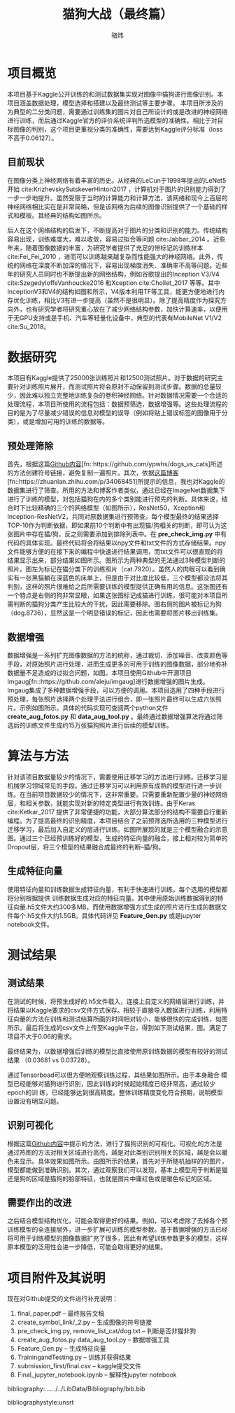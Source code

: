 #+TITLE: 猫狗大战（最终篇）
#+AUTHOR: 骆炜
#+LATEX_COMPILER: xelatex
#+LATEX_CLASS_OPTIONS: [a4paper,11pt]
#+LATEX_HEADER: \usepackage{ctex}
#+LATEX_HEADER: \setCJKmainfont{SimSun}
#+OPTIONS: tex:t
#+OPTIONS: ^:{}

* 项目概览
本项目基于Kaggle公开训练的和测试数据集实现对图像中猫狗进行图像识别。本项目涵盖数据处理，模型选择和搭建以及最终测试等主要步骤。
本项目所涉及的为典型的二分类问题，需要通过训练集的图片对自己所设计的或是改进的神经网络进行训练，而后通过Kaggle官方的评价系统评判所选模型的准确性。相比于对目标图像的判别，这个项目更重视分类的准确性，需要达到Kaggle评分标准（loss不高于0.06127）。

** 目前现状
   在图像分类上神经网络有着丰富的历史。从经典的LeCun于1998年提出的LeNet5开始 cite:KrizhevskySutskeverHinton2017 ，计算机对于图片的识别能力得到了一步一步地提升。虽然受限于当时的计算能力和计算方法，该网络和现今上百层的神经网络相比实在是非常简略，但是该网络为后续的图像识别提供了一个基础的样式和模板。其经典的结构如图\ref{fig:lenet5}所示。
   
   \begin{figure}[htb]
   \centering
   \includegraphics[scale=0.4]{./figure/lenet5.png}
   \caption{LeNet5 经典网络结构}
   \label{fig:lenet5}
   \end{figure}

   后人在这个网络结构的启发下，不断提高对于图片的分类和识别的能力。传统结构容易出现，训练难度大，难以收敛，容易过拟合等问题 cite:Jabbar_2014 。近些年来，随着图像数据的丰富，为研究学者提供了充足的带标记的训练样本 cite:Fei_Fei_2010 ，进而可以训练越来越复杂而性能强大的神经网络。此外，传统的网络在深度不断加深的情况下，容易出现梯度消失、准确率不高等问题。近些年的研究人员同时也不断提出新的网络结构，例如谷歌提出的Inception V3/V4 cite:SzegedyIoffeVanhoucke2016 和Xception cite:Chollet_2017 等等。其中InceptionV3和V4的结构如图\ref{fig:inceptionV3}和\ref{fig:inceptionV4}所示，V4版本利用TF等工具，能更方便地进行内存优化训练，相比V3有进一步提高（虽然不是很明显）。除了提高精度作为探究方向外，也有研究学者将研究重心放在了减少网络结构参数，加快计算速率，以便用于无GPU支持或是手机、汽车等轻量化设备中，典型的代表有MobileNet V1/V2 cite:Su_2018。

    \begin{figure}[htb]
   \centering
   \includegraphics[scale=0.2]{./figure/inception_v3.png}
   \caption{Inception V3单元结构}
   \label{fig:inceptionV3}
   \end{figure}
   
    \begin{figure}[htb]
   \centering
   \includegraphics[scale=0.4]{./figure/inception_v4.jpg}
   \caption{Inception V4单元结构(B模块)}
   \label{fig:inceptionV4}
   \end{figure}


* 数据研究
  本项目有Kaggle提供了25000张训练照片和12500测试照片。对于数据的研究主要针对训练照片展开，而测试照片将会原封不动保留到测试步骤。数据的总量较少，因此难以独立完整地训练复杂的卷积神经网络。针对数据情况需要一个合适的处理流程，本项目所使用的流程包括：数据预筛选，数据增强等。这些处理流程的目的是为了尽量减少错误的信息对模型的误导（例如将贴上错误标签的图像用于分类），或是增加可用的训练的数据等。

** 预处理筛除
首先，根据这篇[[https://github.com/ypwhs/dogs_vs_cats][Github内容]][fn::https://github.com/ypwhs/dogs_vs_cats]所述的方法创建符号链接，避免复制一遍照片。其次，依据[[https://zhuanlan.zhihu.com/p/34068451][这篇博客]][fn::https://zhuanlan.zhihu.com/p/34068451]所提示的信息，我也对Kaggle的数据集进行了筛查。所用的方法和博客作者类似，通过已经在ImageNet数据集下进行了训练的模型，对包括猫狗在内的多个类别能进行预先的判断。具体来说，结合时下比较精确的三个的网络模型（如图\ref{fig:keras}所示），ResNet50，Xception和Inception-ResNetV2，共同对原数据集进行预筛查。每个模型最终的结果选择TOP-10作为判断依据，即如果前10个判断中有出现猫/狗相关的判断，即可认为这张图片中存在猫/狗，反之则需要添加到排除列表中。在 *pre_check_img.py* 中有代码的具体实现。最终代码将会将结果以npy文件和txt文件的方式存储结果。npy文件能够方便的在接下来的编程中快速进行结果调用，而txt文件可以很直观的将结果显示出来，部分结果如图\ref{fig:remove}所示。图\ref{fig:missfigure}所示为两种典型的无法通过3种模型判断的照片。图\ref{fig:missfigure}左为标记在猫分类下的训练照片（cat.7920）。虽然人的肉眼可以看到确实有一张黑猫躺在深蓝色的床单上，但是由于对比度比较低，三个模型都没法将其判别，这样的照片很难给之后所需要训练的模型提供正确有用的信息。这张图还有一个特点是右侧的狗非常显眼，如果这张图标记成猫进行训练，很可能对本项目所需判断的猫狗分类产生比较大的干扰，因此需要移除。图\ref{fig:missfigure}右侧的图片被标记为狗（dog.8736），显然这是一个明显错误的标记，因此也需要将图片移出训练集。

   \begin{figure}[htb]
   \centering
   \includegraphics[scale=0.55]{./figure/keras.png}
   \caption{当前Keras提供的基于ImageNet训练模型排名}
   \label{fig:keras}
   \end{figure}


\begin{figure}[htb]
\centering
\includegraphics[scale=0.55]{./figure/removelist.png}
\caption{部分需要移除的照片列表}
\label{fig:remove}
\end{figure}

\begin{figure}[htb]
\centering
\subfigure{
\includegraphics[scale=0.4]{./figure/cat.7920.jpg}
\label{fig:miss1}
}
\subfigure{
\includegraphics[scale=0.4]{./figure/dog.8736.jpg}
\label{fig:miss2}
}
\caption{被移除的部分照片示例}
\label{fig:missfigure}
\end{figure}

** 数据增强
数据增强是一系列扩充图像数据的方法的统称，通过裁切、添加噪音、改变颜色等手段，对原始照片进行处理，进而生成更多的可用于训练的图像数据，部分地弥补数据量不足造成的过拟合问题，如图\ref{fig:imgaug}。本项目使用Github中开源项目Imgaug[fn::https://github.com/aleju/imgaug]进行数据增强的图片生成。Imgaug集成了多种数据增强手段，可以方便的调用。本项目选用了四种手段进行预处理，每张照片选择两个处理手法进行组合，即一张照片最终可以生成六张照片。示例如图\ref{fig:cats}所示。具体的代码实现可查阅两个python文件 *create_aug_fotos.py* 和 *data_aug_tool.py* 。最终通过数据增强算法将通过筛选后的训练文件生成约15万张猫狗照片进行后续的模型训练。

\begin{figure}[htb]
\centering
\includegraphics[scale=0.6]{./figure/tuxiang.png}
\caption{数据增强常用的手法}
\label{fig:imgaug}
\end{figure}

\begin{figure}[htb]
\centering
\subfigure{
\includegraphics[scale=0.4]{./figure/cat1.jpg}
\label{fig:cat1}
}
\subfigure{
\includegraphics[scale=0.4]{./figure/cat2.jpg}
\label{fig:cat2}
}
\subfigure{
\includegraphics[scale=0.4]{./figure/cat3.jpg}
\label{fig:cat3}
}
\subfigure{
\includegraphics[scale=0.4]{./figure/cat4.jpg}
\label{fig:cat4}
}
\subfigure{
\includegraphics[scale=0.4]{./figure/cat5.jpg}
\label{fig:cat5}
}
\subfigure{
\includegraphics[scale=0.4]{./figure/cat6.jpg}
\label{fig:cat6}
}
\caption{Imgaug处理结果}
\label{fig:cats}
\end{figure}


* 算法与方法
  针对该项目数据量较少的情况下，需要使用迁移学习的方法进行训练。迁移学习是机械学习领域常见的手段。通过迁移学习可以利用原有成熟的模型进行进一步训练。在当前项目数据较少的情况下，这非常重要。只需要重新配置少量的神经网络层，和相关参数，就能实现对新的特定类型进行有效训练。由于Keras cite:Ketkar_2017 提供了非常便捷的功能，大部分算法部分的结构不需要自行重新编程。为了提高最终的识别精度，本项目结合了之前预筛选所选用的三种模型进行迁移学习，最后加入自定义的层进行训练。如图\ref{fig:selfmodel}所展现的就是三个模型融合的示意图。通过三个已经预训练好的模型，生成的特征向量的融合，接上相对较为简单的Dropout层，将三个模型的结果融合成最终的判断--猫/狗。

\begin{figure}[htb]
\centering
\includegraphics[scale=0.38]{./figure/eg.png}
\caption{自定义的模型结构示意图}
\label{fig:selfmodel}
\end{figure}

** 生成特征向量
   使用特征向量和训练数据生成特征向量，有利于快速进行训练。每个选用的模型都将分别根据提供 训练数据生成对应的特征向量。其中使用原始训练数据得到的特征向量.h5文件大约300多MB，而使用数据增强方式生成的照片进行生成的数据文件每个.h5文件大约1.5GB。具体代码详见 *Feature_Gen.py* 或是jupyter notebook文件。

* 测试结果
** 测试结果
   在测试的时候，将预生成好的.h5文件载入，连接上自定义的网络层进行训练，并将结果以Kaggle要求的csv文件方式保存。相较于直接导入数据进行训练，利用特征向量的方法在训练和测试结算所画的时间相对较小，能够很快的完成训练，如图所示。最后将生成的csv文件上传至Kaggle平台，得到如下测试结果，图\ref{fig:kaggle}。满足了项目不大于0.06的需求。

\begin{figure}[htb]
\centering
\includegraphics[scale=0.25]{./figure/record.png}
\caption{Kaggle测试结果}
\label{fig:kaggle}
\end{figure}

最终结果为，以数据增强后训练的模型比直接使用原训练数据的模型有较好的测试结果
（0.03681 vs 0.03728）。

通过Tensorboad可以很方便地观察训练过程，其结果如图\ref{fig:tb}所示。由于本身融合
模型已经能够对猫狗进行识别，因此训练的时候起始精度已经非常高，通过较少epoch的训
练，已经能够达到很高精度。整体训练精度变化符合预期，说明模型设置没有明显问题。

\begin{figure}[htb]
\centering
\subfigure{
\includegraphics[scale=0.4]{./figure/acc.png}
\label{fig:tb1}
}
\subfigure{
\includegraphics[scale=0.4]{./figure/loss.png}
\label{fig:tb2}
}
\subfigure{
\includegraphics[scale=0.4]{./figure/valacc.png}
\label{fig:tb3}
}
\subfigure{
\includegraphics[scale=0.4]{./figure/valloss.png}
\label{fig:tb4}
}
\caption{通过Tensorboard观察的训练过程}
\label{fig:tb}
\end{figure}

** 识别可视化
根据这篇[[https://github.com/ypwhs/dogs_vs_cats][Github内容]]中提示的方法，进行了猫狗识别的可视化。可视化的方法是通过热图的方法对相关区域进行高亮，越是对此类别识别相关的区域，越是会以暖色来显示。具体效果如图\ref{fig:hm}所示。由图所示的结果，首先对于所随机抽样的的图片，模型都能做到准确识别。其次，通过观察我们可以发现，基本上模型用于判断是猫还是狗的区域是猫狗的脸部特征，也就是图片中庸红色或是暖色标记的区域。

\begin{figure}[htb]
\centering
\includegraphics[scale=0.45]{./figure/heatmap.png}
\caption{识别可视化热图}
\label{fig:hm}
\end{figure}

** 需要作出的改进
之后结合模型结构优化，可能会取得更好的结果。例如，可以考虑除了去掉各个预训练模型的全连接层外，进一步扩展可训练的模型参数。基于数据增强的方法已经将可用于训练模型的图像数据扩充了很多，因此有希望训练参数更多的模型，这样原本模型的泛用性会进一步降低，可能会取得更好的结果。

* 项目附件及其说明

现在对Github提交的文件进行补充说明： 
1. final_paper.pdf -- 最终报告文稿
2. create_symbol_link/_2.py -- 生成图像的符号链接
3. pre_check_img.py, remove_list_cat/dog.txt -- 判断是否非猫非狗
4. create_aug_fotos.py data_aug_tool.py  -- 数据增强工具
5. Feature_Gen.py  -- 生成特征向量
6. TrainingandTesting.py -- 训练并获得结果
7. submission_first/final.csv  -- kaggle提交文件
8. Final_jupyter_notebook.ipynb  -- 解释性jupyter notebook

bibliography:../../../../LibData/Bibliography/bib.bib
# bibliographystyle:unsrt 
bibliographystyle:unsrt


